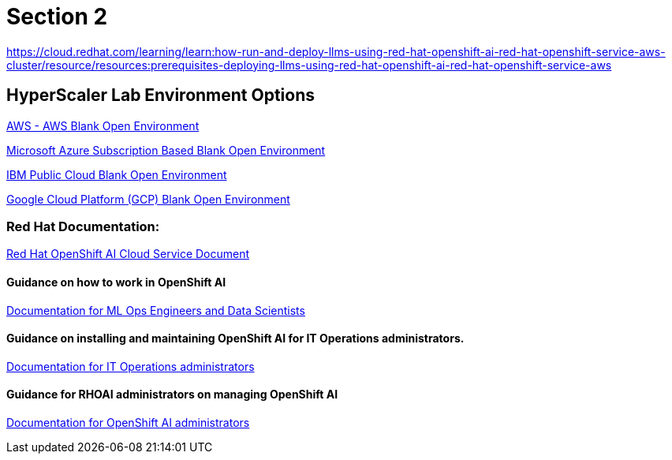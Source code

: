 = Section 2

https://cloud.redhat.com/learning/learn:how-run-and-deploy-llms-using-red-hat-openshift-ai-red-hat-openshift-service-aws-cluster/resource/resources:prerequisites-deploying-llms-using-red-hat-openshift-ai-red-hat-openshift-service-aws  


== HyperScaler Lab Environment Options

https://demo.redhat.com/catalog?search=aws&item=babylon-catalog-prod%2Fsandboxes-gpte.sandbox-open.prod[AWS - AWS Blank Open Environment, window=blank]

https://demo.redhat.com/catalog?category=Open_Environments&item=babylon-catalog-prod%2Fazure-gpte.open-environment-azure-subscription.prod[Microsoft Azure Subscription Based Blank Open Environment, window=blank]

https://demo.redhat.com/catalog?category=Open_Environments&item=babylon-catalog-prod%2Fibm.sandbox-ibm.prod[IBM Public Cloud Blank Open Environment, window=blank]

https://demo.redhat.com/catalog?category=Open_Environments&item=babylon-catalog-prod%2Fgcp-gpte.open-environment-gcp.prod[Google Cloud Platform (GCP) Blank Open Environment, window=blank]

=== Red Hat Documentation:

https://docs.redhat.com/en/documentation/red_hat_openshift_ai_cloud_service/1[Red Hat OpenShift AI Cloud Service Document, window=blank]

==== Guidance on how to work in OpenShift AI
https://docs.redhat.com/en/documentation/red_hat_openshift_ai_cloud_service/1#Documentation%20for%20ML%20Ops%20Engineers%20and%20Data%20Scientists[Documentation for ML Ops Engineers and Data Scientists, window=blank]

==== Guidance on installing and maintaining OpenShift AI for IT Operations administrators.

https://docs.redhat.com/en/documentation/red_hat_openshift_ai_cloud_service/1#Documentation%20for%20IT%20Operations%20administrators[Documentation for IT Operations administrators, window=blank]

==== Guidance for RHOAI administrators on managing OpenShift AI
https://docs.redhat.com/en/documentation/red_hat_openshift_ai_cloud_service/1#Documentation%20for%20OpenShift%20AI%20administrators[Documentation for OpenShift AI administrators, window=blank]


